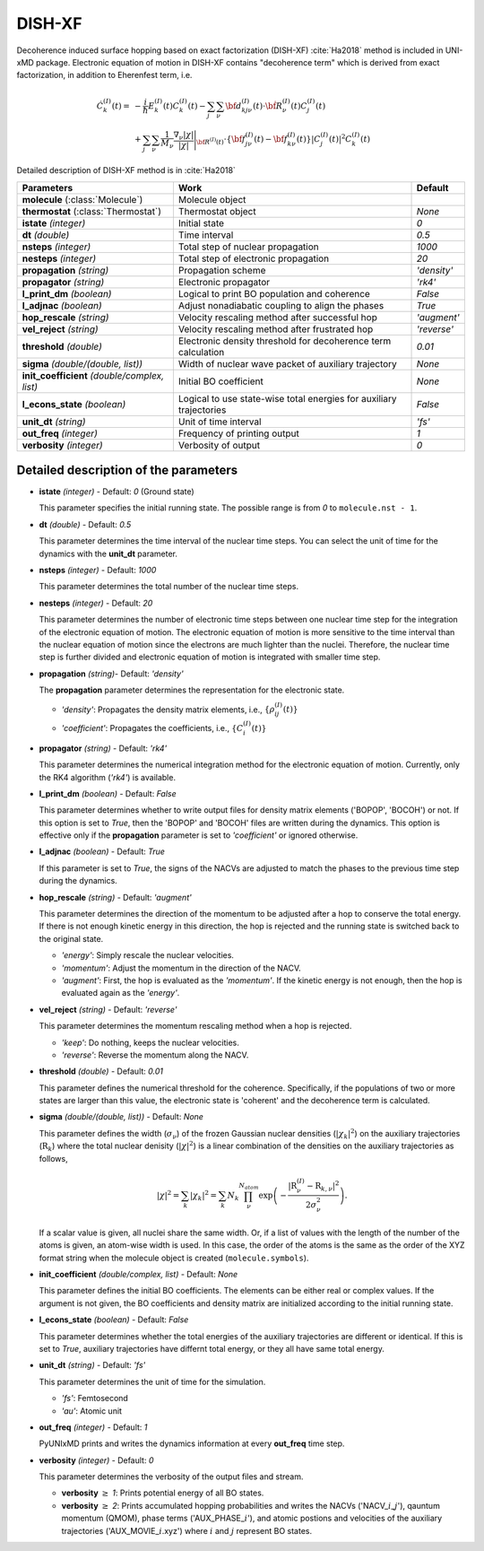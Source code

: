 
DISH-XF
^^^^^^^^^^^^^^^^^^^^^^^^^^^^^^^^^^^^^^^^^^^

Decoherence induced surface hopping based on exact factorization (DISH-XF) :cite:`Ha2018` method is included in UNI-xMD package.
Electronic equation of motion in DISH-XF contains "decoherence term" which is derived from exact factorization,
in addition to Eherenfest term, i.e.

.. math::

    \dot C^{(I)}_k(t) =& -\frac{i}{\hbar}E^{(I)}_k(t)C^{(I)}_k(t)
    - \sum_j\sum_\nu{\bf d}^{(I)}_{kj\nu}(t)\cdot\dot{\bf R}^{(I)}_\nu(t)C^{(I)}_j(t) \nonumber\\
    &+\sum_j\sum_\nu\frac{1}{M_\nu}\frac{\nabla_\nu|\chi|}{|\chi|}\Bigg|_{\underline{\underline{\bf R}}^{(I)}(t)}
    \cdot\left\{{\bf f}^{(I)}_{j\nu}(t)-{\bf f}^{(I)}_{k\nu}(t)\right\}|C^{(I)}_j(t)|^2 C^{(I)}_k(t)

Detailed description of DISH-XF method is in :cite:`Ha2018`

+----------------------------+------------------------------------------------------+--------------+
| Parameters                 | Work                                                 | Default      |
+============================+======================================================+==============+
| **molecule**               | Molecule object                                      |              |
| (:class:`Molecule`)        |                                                      |              |
+----------------------------+------------------------------------------------------+--------------+
| **thermostat**             | Thermostat object                                    | *None*       |
| (:class:`Thermostat`)      |                                                      |              |
+----------------------------+------------------------------------------------------+--------------+
| **istate**                 | Initial state                                        | *0*          |
| *(integer)*                |                                                      |              |
+----------------------------+------------------------------------------------------+--------------+
| **dt**                     | Time interval                                        | *0.5*        |
| *(double)*                 |                                                      |              |
+----------------------------+------------------------------------------------------+--------------+
| **nsteps**                 | Total step of nuclear propagation                    | *1000*       |
| *(integer)*                |                                                      |              |
+----------------------------+------------------------------------------------------+--------------+
| **nesteps**                | Total step of electronic propagation                 | *20*         |
| *(integer)*                |                                                      |              |
+----------------------------+------------------------------------------------------+--------------+
| **propagation**            | Propagation scheme                                   | *'density'*  |
| *(string)*                 |                                                      |              |
+----------------------------+------------------------------------------------------+--------------+
| **propagator**             | Electronic propagator                                | *'rk4'*      |
| *(string)*                 |                                                      |              |
+----------------------------+------------------------------------------------------+--------------+
| **l_print_dm**             | Logical to print BO population and coherence         | *False*      |
| *(boolean)*                |                                                      |              |
+----------------------------+------------------------------------------------------+--------------+
| **l_adjnac**               | Adjust nonadiabatic coupling to align the phases     | *True*       |
| *(boolean)*                |                                                      |              |
+----------------------------+------------------------------------------------------+--------------+
| **hop_rescale**            | Velocity rescaling method after successful hop       | *'augment'*  |
| *(string)*                 |                                                      |              |
+----------------------------+------------------------------------------------------+--------------+
| **vel_reject**             | Velocity rescaling method after frustrated hop       | *'reverse'*  |
| *(string)*                 |                                                      |              |
+----------------------------+------------------------------------------------------+--------------+
| **threshold**              | Electronic density threshold for decoherence term    | *0.01*       |
| *(double)*                 | calculation                                          |              |
+----------------------------+------------------------------------------------------+--------------+
| **sigma**                  | Width of nuclear wave packet of auxiliary trajectory | *None*       |
| *(double/(double, list))*  |                                                      |              |
+----------------------------+------------------------------------------------------+--------------+
| **init_coefficient**       | Initial BO coefficient                               | *None*       |
| *(double/complex, list)*   |                                                      |              |
+----------------------------+------------------------------------------------------+--------------+
| **l_econs_state**          | Logical to use state-wise total energies             | *False*      |
| *(boolean)*                | for auxiliary trajectories                           |              |
+----------------------------+------------------------------------------------------+--------------+
| **unit_dt**                | Unit of time interval                                | *'fs'*       |
| *(string)*                 |                                                      |              |
+----------------------------+------------------------------------------------------+--------------+
| **out_freq**               | Frequency of printing output                         | *1*          |
| *(integer)*                |                                                      |              |
+----------------------------+------------------------------------------------------+--------------+
| **verbosity**              | Verbosity of output                                  | *0*          | 
| *(integer)*                |                                                      |              |
+----------------------------+------------------------------------------------------+--------------+


Detailed description of the parameters
""""""""""""""""""""""""""""""""""""""""""

- **istate** *(integer)* - Default: *0* (Ground state)
  
  This parameter specifies the initial running state. The possible range is from *0* to ``molecule.nst - 1``.
   
\

- **dt** *(double)* - Default: *0.5*
  
  This parameter determines the time interval of the nuclear time steps.
  You can select the unit of time for the dynamics with the **unit_dt** parameter.

\

- **nsteps** *(integer)* - Default: *1000*

  This parameter determines the total number of the nuclear time steps.

\

- **nesteps** *(integer)* - Default: *20*
  
  This parameter determines the number of electronic time steps between one nuclear time step for the integration of the electronic equation of motion.
  The electronic equation of motion is more sensitive to the time interval than the nuclear equation of motion since the electrons are much lighter than the nuclei.
  Therefore, the nuclear time step is further divided and electronic equation of motion is integrated with smaller time step.

\

- **propagation** *(string)*- Default: *'density'*
  
  The **propagation** parameter determines the representation for the electronic state.
   
  + *'density'*: Propagates the density matrix elements, i.e., :math:`\{\rho_{ij}^{(I)}(t)\}`
  + *'coefficient'*: Propagates the coefficients, i.e., :math:`\{C_{i}^{(I)}(t)\}`

\

- **propagator** *(string)* - Default: *'rk4'*

  This parameter determines the numerical integration method for the electronic equation of motion.
  Currently, only the RK4 algorithm (*'rk4'*) is available.

\

- **l_print_dm** *(boolean)* - Default: *False*
  
  This parameter determines whether to write output files for density matrix elements ('BOPOP', 'BOCOH') or not.
  If this option is set to *True*, then the 'BOPOP' and 'BOCOH' files are written during the dynamics.
  This option is effective only if the **propagation** parameter is set to *'coefficient'* or ignored otherwise.

\

- **l_adjnac** *(boolean)* - Default: *True* 

  If this parameter is set to *True*, the signs of the NACVs are adjusted to match the phases to the previous time step during the dynamics.

\

- **hop_rescale** *(string)* - Default: *'augment'*

  This parameter determines the direction of the momentum to be adjusted after a hop to conserve the total energy.
  If there is not enough kinetic energy in this direction, the hop is rejected and the running state is switched back to the original state.
  
  + *'energy'*: Simply rescale the nuclear velocities.
  + *'momentum'*: Adjust the momentum in the direction of the NACV.
  + *'augment'*: First, the hop is evaluated as the *'momentum'*. 
    If the kinetic energy is not enough, then the hop is evaluated again as the *'energy'*. 

\
   
- **vel_reject** *(string)* - Default: *'reverse'*
  
  This parameter determines the momentum rescaling method when a hop is rejected.
  
  + *'keep'*: Do nothing, keeps the nuclear velocities.
  + *'reverse'*: Reverse the momentum along the NACV.

\

- **threshold** *(double)* - Default: *0.01*

  This parameter defines the numerical threshold for the coherence. 
  Specifically, if the populations of two or more states are larger than this value, the electronic state is 'coherent' and the decoherence term is calculated.

\

- **sigma** *(double/(double, list))* - Default: *None*

  This parameter defines the width (:math:`\sigma_\nu`) of the frozen Gaussian nuclear densities (:math:`|\chi_k|^2`) 
  on the auxiliary trajectories (:math:`\underline{\underline{\textbf{R}}}_{k}`) where 
  the total nuclear denisity (:math:`|\chi|^2`) is a linear combination of the densities on the auxiliary trajectories as follows,

  .. math::
     |\chi|^2 = \sum_{k}|\chi_{k}|^2 = \sum_{k}N_{k}\prod^{N_{atom}}_\nu 
              \exp\left(-\dfrac{|\textbf{R}^{(I)}_\nu-\textbf{R}_{k,\nu}|^2}{2\sigma^2_{\nu}}\right).

  If a scalar value is given, all nuclei share the same width.
  Or, if a list of values with the length of the number of the atoms is given, an atom-wise width is used.
  In this case, the order of the atoms is the same as the order of the XYZ format string when the molecule object is created (``molecule.symbols``).

\

- **init_coefficient** *(double/complex, list)* - Default: *None*

  This parameter defines the initial BO coefficients.
  The elements can be either real or complex values.
  If the argument is not given, the BO coefficients and density matrix are initialized according to the initial running state.

\

- **l_econs_state** *(boolean)* - Default: *False*

  This parameter determines whether the total energies of the auxiliary trajectories are different or identical.
  If this is set to *True*, auxiliary trajectories have differnt total energy, or they all have same total energy.

\

- **unit_dt** *(string)* - Default: *'fs'*

  This parameter determines the unit of time for the simulation.
  
  + *'fs'*: Femtosecond
  + *'au'*: Atomic unit

\

- **out_freq** *(integer)* - Default: *1*
  
  PyUNIxMD prints and writes the dynamics information at every **out_freq** time step.

\

- **verbosity** *(integer)* - Default: *0*

  This parameter determines the verbosity of the output files and stream.

  + **verbosity** :math:`\geq` *1*: Prints potential energy of all BO states.
  + **verbosity** :math:`\geq` *2*: Prints accumulated hopping probabilities and writes the NACVs ('NACV\_\ :math:`i`\_\ :math:`j`'), qauntum momentum (QMOM), 
    phase terms ('AUX_PHASE\_\ :math:`i`'), and atomic postions and velocities of the auxiliary trajectories ('AUX_MOVIE\_\ :math:`i`.xyz') where :math:`i` and :math:`j` represent BO states.
